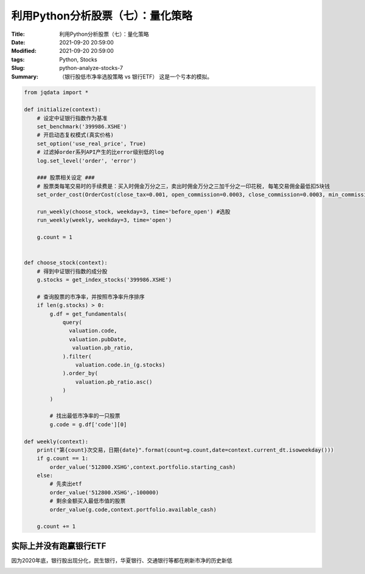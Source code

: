 利用Python分析股票（七）：量化策略
###################################

:Title: 利用Python分析股票（七）：量化策略
:Date: 2021-09-20 20:59:00
:Modified: 2021-09-20 20:59:00
:tags: Python, Stocks
:Slug: python-analyze-stocks-7
:Summary: （银行股低市净率选股策略 vs 银行ETF） 这是一个亏本的模拟。

.. code:: python

   from jqdata import *

   def initialize(context):
       # 设定中证银行指数作为基准
       set_benchmark('399986.XSHE')
       # 开启动态复权模式(真实价格)
       set_option('use_real_price', True)
       # 过滤掉order系列API产生的比error级别低的log
       log.set_level('order', 'error')

       ### 股票相关设定 ###
       # 股票类每笔交易时的手续费是：买入时佣金万分之三，卖出时佣金万分之三加千分之一印花税, 每笔交易佣金最低扣5块钱
       set_order_cost(OrderCost(close_tax=0.001, open_commission=0.0003, close_commission=0.0003, min_commission=5), type='stock')

       run_weekly(choose_stock, weekday=3, time='before_open') #选股
       run_weekly(weekly, weekday=3, time='open')
       
       g.count = 1


   def choose_stock(context):
       # 得到中证银行指数的成分股
       g.stocks = get_index_stocks('399986.XSHE')

       # 查询股票的市净率，并按照市净率升序排序
       if len(g.stocks) > 0:
           g.df = get_fundamentals(
               query(
                 valuation.code,
                 valuation.pubDate,
                  valuation.pb_ratio,
               ).filter(
                   valuation.code.in_(g.stocks)
               ).order_by(
                   valuation.pb_ratio.asc()
               )
           )

           # 找出最低市净率的一只股票
           g.code = g.df['code'][0]

   def weekly(context):
       print("第{count}次交易，日期{date}".format(count=g.count,date=context.current_dt.isoweekday()))
       if g.count == 1:
           order_value('512800.XSHG',context.portfolio.starting_cash)
       else:
           # 先卖出etf
           order_value('512800.XSHG',-100000)
           # 剩余金额买入最低市值的股票
           order_value(g.code,context.portfolio.available_cash)
           
       g.count += 1

实际上并没有跑赢银行ETF
=======================

因为2020年底，银行股出现分化，民生银行，华夏银行、交通银行等都在刷新市净的历史新低

.. image:: {static}/images/133973818-65af3ad6-e5c2-44d4-a4d6-5d28d3686708.png
